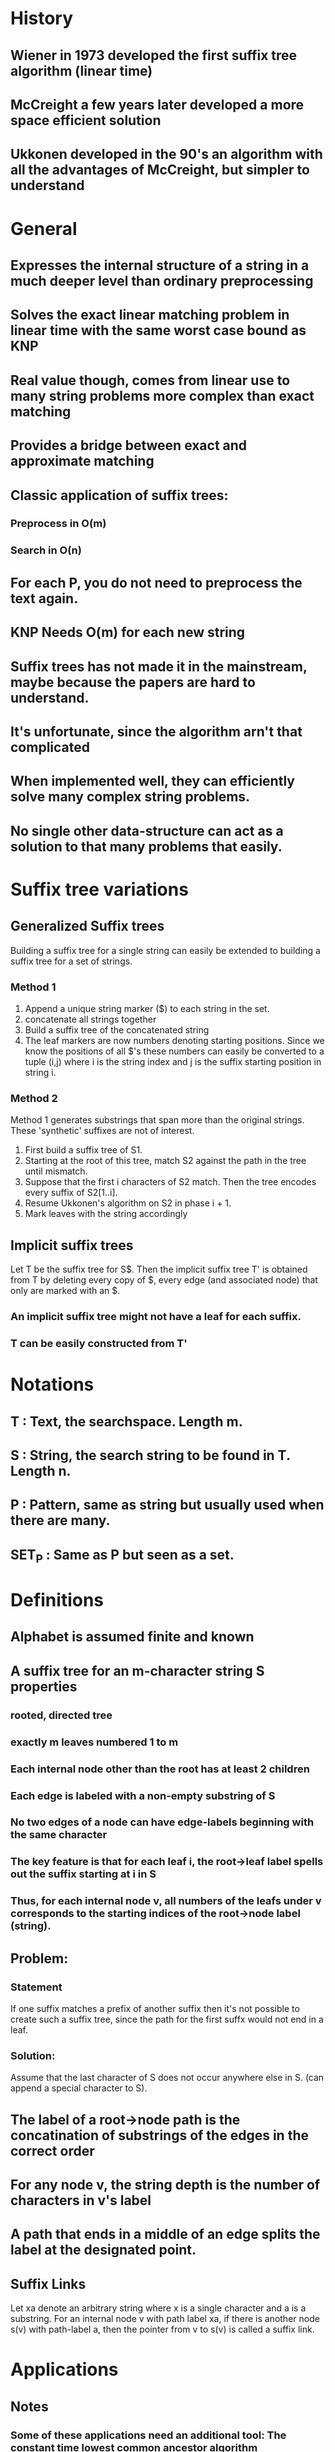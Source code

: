 * History
** Wiener in 1973 developed the first suffix tree algorithm (linear time)
** McCreight a few years later developed a more space efficient solution
** Ukkonen developed in the 90's an algorithm with all the advantages of McCreight, but simpler to understand
* General
** Expresses the internal structure of a string in a much deeper level than ordinary preprocessing
** Solves the exact linear matching problem in linear time with the same worst case bound as KNP
** Real value though, comes from linear use to many string problems more complex than exact matching
** Provides a bridge between exact and approximate matching
** Classic application of suffix trees:
*** Preprocess in O(m)
*** Search in O(n)
** For each P, you do not need to preprocess the text again.
** KNP Needs O(m) for each new string
** Suffix trees has not made it in the mainstream, maybe because the papers are hard to understand.
** It's unfortunate, since the algorithm arn't that complicated
** When implemented well, they can efficiently solve many complex string problems.
** No single other data-structure can act as a solution to that many problems that easily.
* Suffix tree variations
** Generalized Suffix trees
  Building a suffix tree for a single string can easily be extended to
  building a suffix tree for a set of strings.
*** Method 1
 1. Append a unique string marker ($) to each string in the set.
 2. concatenate all strings together
 3. Build a suffix tree of the concatenated string
 4. The leaf markers are now numbers denoting starting
    positions. Since we know the positions of all $'s these numbers
    can easily be converted to a tuple (i,j) where i is the string
    index and j is the suffix starting position in string i.
*** Method 2
   Method 1 generates substrings that span more than the original
   strings. These 'synthetic' suffixes are not of interest.

 1. First build a suffix tree of S1.
 2. Starting at the root of this tree, match S2 against the path in
    the tree until mismatch.
 3. Suppose that the first i characters of S2 match. Then the tree
    encodes every suffix of S2[1..i].
 4. Resume Ukkonen's algorithm on S2 in phase i + 1.
 5. Mark leaves with the string accordingly

** Implicit suffix trees
   Let T be the suffix tree for S$. Then the implicit suffix tree T' is obtained from
   T by deleting every copy of $, every edge (and associated node) that only are
   marked with an $.
*** An implicit suffix tree might not have a leaf for each suffix.
*** T can be easily constructed from T'
* Notations
** T     : Text, the searchspace. Length m.
** S     : String, the search string to be found in T. Length n.
** P     : Pattern, same as string but usually used when there are many.
** SET_P : Same as P but seen as a set.
* Definitions
** Alphabet is assumed finite and known
** A suffix tree for an m-character string S properties
*** rooted, directed tree
*** exactly m leaves numbered 1 to m
*** Each internal node other than the root has at least 2 children
*** Each edge is labeled with a non-empty substring of S
*** No two edges of a node can have edge-labels beginning with the same character
*** The key feature is that for each leaf i, the root->leaf label spells out the suffix starting at i in S
*** Thus, for each internal node v, all numbers of the leafs under v corresponds to the starting indices of the root->node label (string).
** Problem:
*** Statement
    If one suffix matches a prefix of another suffix then it's not
    possible to create such a suffix tree, since the path for the
    first suffx would not end in a leaf.
*** Solution:
    Assume that the last character of S does not occur anywhere else
    in S. (can append a special character to S).
** The label of a root->node path is the concatination of substrings of the edges in the correct order
** For any node v, the string depth is the number of characters in v's label
** A path that ends in a middle of an edge splits the label at the designated point.
** Suffix Links
   Let xa denote an arbitrary string where x is a single character and
   a is a substring. For an internal node v with path label xa, if
   there is another node s(v) with path-label a, then the pointer from
   v to s(v) is called a suffix link.

* Applications
** Notes
*** Some of these applications need an additional tool: The constant time lowest common ancestor algorithm
** APL1: Exact string matching
   Note that if only one occurence of P in T suffices, then this can
   be queried in O(n) rather than O(n + k). The idea is to in every
   node store one index of its leafs. This can be achieved in O(n) in
   preprocessing by Depth first traversal.
*** Variant 1: A single T and a single S.
    Suffix trees in this case acheives the same bound O(m + n) like KNP.
*** Variant 2: A single T and multiple P.
    For each of the patterns P, all occurences of P must be found in T
    fast.  For suffix trees, this can be done in O(n + k) where k is
    the number of occurences of P in T. In contrast, KNP etc need
    O(n + m) for every single P.
*** Variant 3: Multiple T and a single S.
    KNP etc spend O(n) for each S. Allthough not obvious, suffix trees
    can achieve the same bound. But their superiority lies in
    variant 2.

** APL2: Exact set matching
   Finding all occurences of a set SET_P in T. Aho-Corasick method
   finds all occurences in O(n + m + k). The same bound is easily
   achieved by suffix trees. And of course, when there might be
   multiple SET_P's we get the same advantages as in APL1. To solve
   the set matching problem, just build a suffix tree for T and query
   it for every element in SET_P.
*** Comparison of suffix trees and keyword trees for exact matching
    | method       | size | build time | search time |
    |              |      |            |             |
    | Aho-Corasick | O(n) | O(n)       | O(m)        |
    | suffix tree  | O(m) | O(m)       | O(n)        |
** APL3: Substring problem for a database of patterns
   Given a set of strings, (a database) find for each presented string S
   all strings in the database containing S. If you have a long
   string, you could look at it like a database of strings if you keep
   the indices.
*** The combined length of all strings in the database is m.
*** Can build tree in O(m)
*** Any string can be determined in/not in the database in O(n).
    If the full string is in the database then the matching path
    reaches a leaf at the same time that the last character of a
    string S is considered. Moreover, if S is a substring of some of
    the strings in the database, then all of those strings can be found in O(n + k) time.
** APL4: Longest common substring for two strings
*** OBS: Not subsequence
*** Method:
    Creata a generalized suffix tree for S1 and S2. Mark each internal
    node v with 1 (2) if there exists a leaf in the subtree of v
    representing a suffix from S1 (S2). The path-label of any node
    marked with both 1 and 2 is a common substring. Now you just have
    to find the one with the greatest string-depth.
*** Construction: O(|S1| + |S2|)
*** Markings + string depth: standard linear tree traversal methods.
** APL5: Recognizing DNA contamination
   Contamination in DNA can come from many different sources.
*** Bacteria/yest
*** Foreign DNA
*** ...
    Often, the sources (strings of DNA) of possible contaminants are
    known. This motivates solving the following problem.

    DNA contamination problem: Given a string S1 (the newly isolated
    and sequenced string of DNA) and a known string S2 (the combined
    sources of possible contamination), find all substrings of S2 that
    occur in S1 and that are longer than some input length L.

    These substrings are candidates for unwanted pieces of S2 that have
    contaminated S1.

    The problem can easily be solved in linear time by extending the
    approach discussed in APL4. Build a generalized suffix tree for S1
    and S2. Then mark each internal node that has in its subtree a
    leaf representing a suffix of S1 and also a leaf representing a
    suffix of S2. Finally, report all marked nodes that have a
    string-depth of L or greater. If v is such ha marked node, then
    the path-label of v is a suspicious string.

    More generally, you might have a set of known DNA string
    contamination sources. Here, you can build a generalized suffix
    tree for the SET_P of possible contaminants together with S1 and
    mark every internal node that has a leaf in its subtree
    representing a suffix from S1 and a leaf representing a suffix
    from a pattern in SET_P.
** APL6: Common substrings of more than two strings
   Important in biology in many different contexts.

   Given a set of strings find substring common to a large number of
   those strings.

   Suppose we have K strings whose lengths sum to n.

   For each k between 2 and K, we define l(k) to be th elength of the
   longest substring common to at least k of the strings.
   We want to compute a table of K - 1 entries, where entry k gives
   l(k) and also points to one of the common substrings of that
   length. For example, consider {sanddollar, sandlot, handler, grand,
   pandtry}. Then the table becomes

   | k | l(k) | one substring |
   |---+------+---------------|
   | 2 |    4 | sand          |
   | 3 |    3 | and           |
   | 4 |    3 | and           |
   | 5 |    2 | an            |
   |---+------+---------------|

   This can be solved in linear O(n) time. The linear time algorithm
   is fully discussed in chapter 9 after the lowest common ancestor
   method has been discussed.

   Now we show how to solve this in O(Kn). This is acheived by the
   generalization of the longest common substring method for two
   strings.
   1. Build a generalized suffix tree T for the K strings.
   2. Each leaf then represents a suffix from one of the K strings and
      is marked with one of the K unique string identifiers.
   3. Each of the K strings has a distinct termination symbol, so that
      identical suffixes will be at different leaves in the
      generalized suffix tree -> each leaf in T has exactly one string
      identifier.
   4. Define C(v) to be the number of distict string identifiers that
      appears in the leaves of some inner node v.
      If all C(v) values are known, and the string depth of every node
      is known, all l(k) can be extracted with an easy tree-traversal.

   Computing C(v):
   Given an internal node v, it's easy to compute the number of leaves
   in the subtree in linear time. (Tree traversal). But this number
   might be much larger than C(v) because two leaves in the subtree
   might have the same identifier. For the moment, we take the easy
   way and explicitly count for each inner node, and each of the K
   strings. The resulting time is O(Kn).
   Method. For each inner node v: create a K-length boolean array A and
   set A[i] = true if there is a leaf with identifier i in the subtree. Then
   C(v) is just the number of true values in that vector.
** APL7: Building a smaller directed graph for exact matching
   In many applications space is the critical constraint. Now we show
   how to compress a suffix tree into a directed acyclic graph (DAG),
   that can be sed to solve APL1 (and others) but take less space. The
   method can also be used to build a directed acyclic word graph
   (DAWG) which is the smallest finite-state machine that can
   recognize suffixes of a given string.

   For a given suffix tree, it might be the case that one subtree is
   isomorphic with another subtree. That is, for every path in one of
   the subtrees, there is a path in the other subtree with the same
   label. In that case, one might remove one subtree and connect the
   "dangling" edges to the root node of the second subtree. This is now
   a DAG, not a tree which is smaller than the initial suffix
   tree. It also solves the string matching problem for any given
   pattern, but the leaves does not necessarily give the correct
   starting positions anymore. Possible to fix? Exercise 10.

   Detecting isomorphism:
   Theorem: Two subtrees below p and q are isomorphic iff:
   1. there is a directed path of suffix links from one node to the
      other.
   2. The number of leaves in the two subtrees are equal.
   Proof:
   Assume that there is a direct suffix link from p to q. Since there
   is a suffix link from p to q, p has a path label xa while q has
   path-label a. Thus, for every leaf in the subtree of p with index i
   there exists a leaf in the subtree of q with index i + 1. All these
   indices represent the same suffix exept that the lower ones start
   with xa and the greater with a. Since the label up to p in denoted
   by xa and up to q is denoted by a, any path in one tree also exists
   in the other tree. By the same reasoning, this is true also for a
   sequence of suffix pointers.
* Methods
** Ukkonens
   Ukkonens method is equally fast as Weiner but uses less space. It is also easier
   to understand. Additionally, it has an on-line property which can come in useful.
*** Constructs a sequence of implicit suffix trees
*** Constructs I_i for each S[1..i] of S. (Each prefix)
*** The true suffix tree is built using I_m
*** I_1 is just the single edge marked by S(1)
*** m phases, one for each letter in S
*** In phase i+1:
**** I_i+1 is created from I_i
**** There is i+1 extensions, one for each letter consedired by S[1..i+1]
**** In extension j, the algorithm finds the end of the root path with label S[j..i].
**** Then it adds S(i+1) if necessary to its end.
*** Rules for adding S(i+1)
    Let S[j..i] = B be a suffix of S[1..i]. The current extension is j.
    Extend B to be sure that BS(i+1) is in the new tree according to the rules:
    1. If B ends on a leaf, just add S(i+1) to the end of the edge
    2. If there is no path continuing with S(i+1) after B, then insert a new leaf
       with edge marking S(i+1)
    3. Otherwise, BS(i+1) is already in the suffix tree. Since this is an implicit
       suffix tree, we do not need to mark the end of every suffix and thus do nothing.

* Ideas:
** Suffix trees on infinite strings
*** Could first create suffix tree up to N characters and then lazily build STree
*** Really inefficient?
** Suffix trees related to functional programming
** Should be very easy to parallelize in the functional paradigm
** Investigate higher level functional concepts for local update
